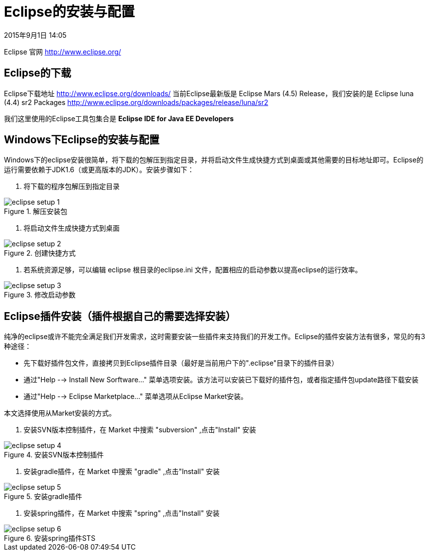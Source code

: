 [[eclipse-setup]]
= Eclipse的安装与配置
2015年9月1日 14:05

Eclipse 官网 http://www.eclipse.org/


[[eclipse-downloads]]
== Eclipse的下载
Eclipse下载地址 http://www.eclipse.org/downloads/
当前Eclipse最新版是 Eclipse Mars (4.5) Release，我们安装的是 Eclipse luna (4.4) sr2 Packages http://www.eclipse.org/downloads/packages/release/luna/sr2

我们这里使用的Eclipse工具包集合是 *Eclipse IDE for Java EE Developers*


[[eclipse-setup-on-windows]]
== Windows下Eclipse的安装与配置
Windows下的eclipse安装很简单，将下载的包解压到指定目录，并将启动文件生成快捷方式到桌面或其他需要的目标地址即可。Eclipse的运行需要依赖于JDK1.6（或更高版本的JDK）。安装步骤如下：

1. 将下载的程序包解压到指定目录

.解压安装包
image::images/eclipse-setup-1.png[]

2. 将启动文件生成快捷方式到桌面

.创建快捷方式
image::images/eclipse-setup-2.png[]

3. 若系统资源足够，可以编辑 eclipse 根目录的eclipse.ini 文件，配置相应的启动参数以提高eclipse的运行效率。

.修改启动参数
image::images/eclipse-setup-3.png[]


[[eclipse-plugins-setup]]
== Eclipse插件安装（插件根据自己的需要选择安装）
纯净的eclipse或许不能完全满足我们开发需求，这时需要安装一些插件来支持我们的开发工作。Eclipse的插件安装方法有很多，常见的有3种途径：

  * 先下载好插件包文件，直接拷贝到Eclipse插件目录（最好是当前用户下的".eclipse"目录下的插件目录）
	* 通过"Help --> Install New Sorftware…" 菜单选项安装。该方法可以安装已下载好的插件包，或者指定插件包update路径下载安装
	* 通过"Help --> Eclipse Marketplace…" 菜单选项从Eclipse Market安装。

本文选择使用从Market安装的方式。

1. 安装SVN版本控制插件，在 Market 中搜索 "subversion" ,点击"Install" 安装

.安装SVN版本控制插件
image::images/eclipse-setup-4.png[]

2. 安装gradle插件，在 Market 中搜索 "gradle" ,点击"Install" 安装

.安装gradle插件
image::images/eclipse-setup-5.png[]

3. 安装spring插件，在 Market 中搜索 "spring" ,点击"Install" 安装

.安装spring插件STS
image::images/eclipse-setup-6.png[]
